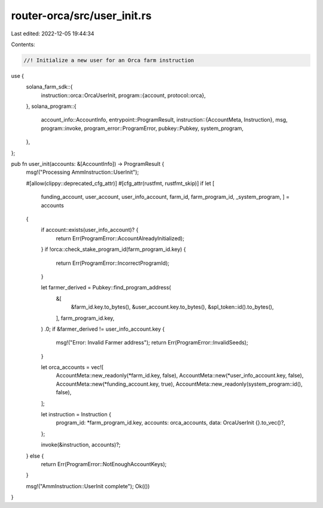 router-orca/src/user_init.rs
============================

Last edited: 2022-12-05 19:44:34

Contents:

.. code-block:: rs

    //! Initialize a new user for an Orca farm instruction

use {
    solana_farm_sdk::{
        instruction::orca::OrcaUserInit,
        program::{account, protocol::orca},
    },
    solana_program::{
        account_info::AccountInfo,
        entrypoint::ProgramResult,
        instruction::{AccountMeta, Instruction},
        msg,
        program::invoke,
        program_error::ProgramError,
        pubkey::Pubkey,
        system_program,
    },
};

pub fn user_init(accounts: &[AccountInfo]) -> ProgramResult {
    msg!("Processing AmmInstruction::UserInit");

    #[allow(clippy::deprecated_cfg_attr)]
    #[cfg_attr(rustfmt, rustfmt_skip)]
    if let [
        funding_account,
        user_account,
        user_info_account,
        farm_id,
        farm_program_id,
        _system_program,
        ] = accounts
    {
        if account::exists(user_info_account)? {
            return Err(ProgramError::AccountAlreadyInitialized);
        }
        if !orca::check_stake_program_id(farm_program_id.key) {
            return Err(ProgramError::IncorrectProgramId);
        }

        let farmer_derived = Pubkey::find_program_address(
            &[
                &farm_id.key.to_bytes(),
                &user_account.key.to_bytes(),
                &spl_token::id().to_bytes(),
            ],
            farm_program_id.key,
        )
        .0;
        if &farmer_derived != user_info_account.key {
            msg!("Error: Invalid Farmer address");
            return Err(ProgramError::InvalidSeeds);
        }

        let orca_accounts = vec![
            AccountMeta::new_readonly(*farm_id.key, false),
            AccountMeta::new(*user_info_account.key, false),
            AccountMeta::new(*funding_account.key, true),
            AccountMeta::new_readonly(system_program::id(), false),
        ];

        let instruction = Instruction {
            program_id: *farm_program_id.key,
            accounts: orca_accounts,
            data: OrcaUserInit {}.to_vec()?,
        };

        invoke(&instruction, accounts)?;
    } else {
        return Err(ProgramError::NotEnoughAccountKeys);
    }

    msg!("AmmInstruction::UserInit complete");
    Ok(())
}


